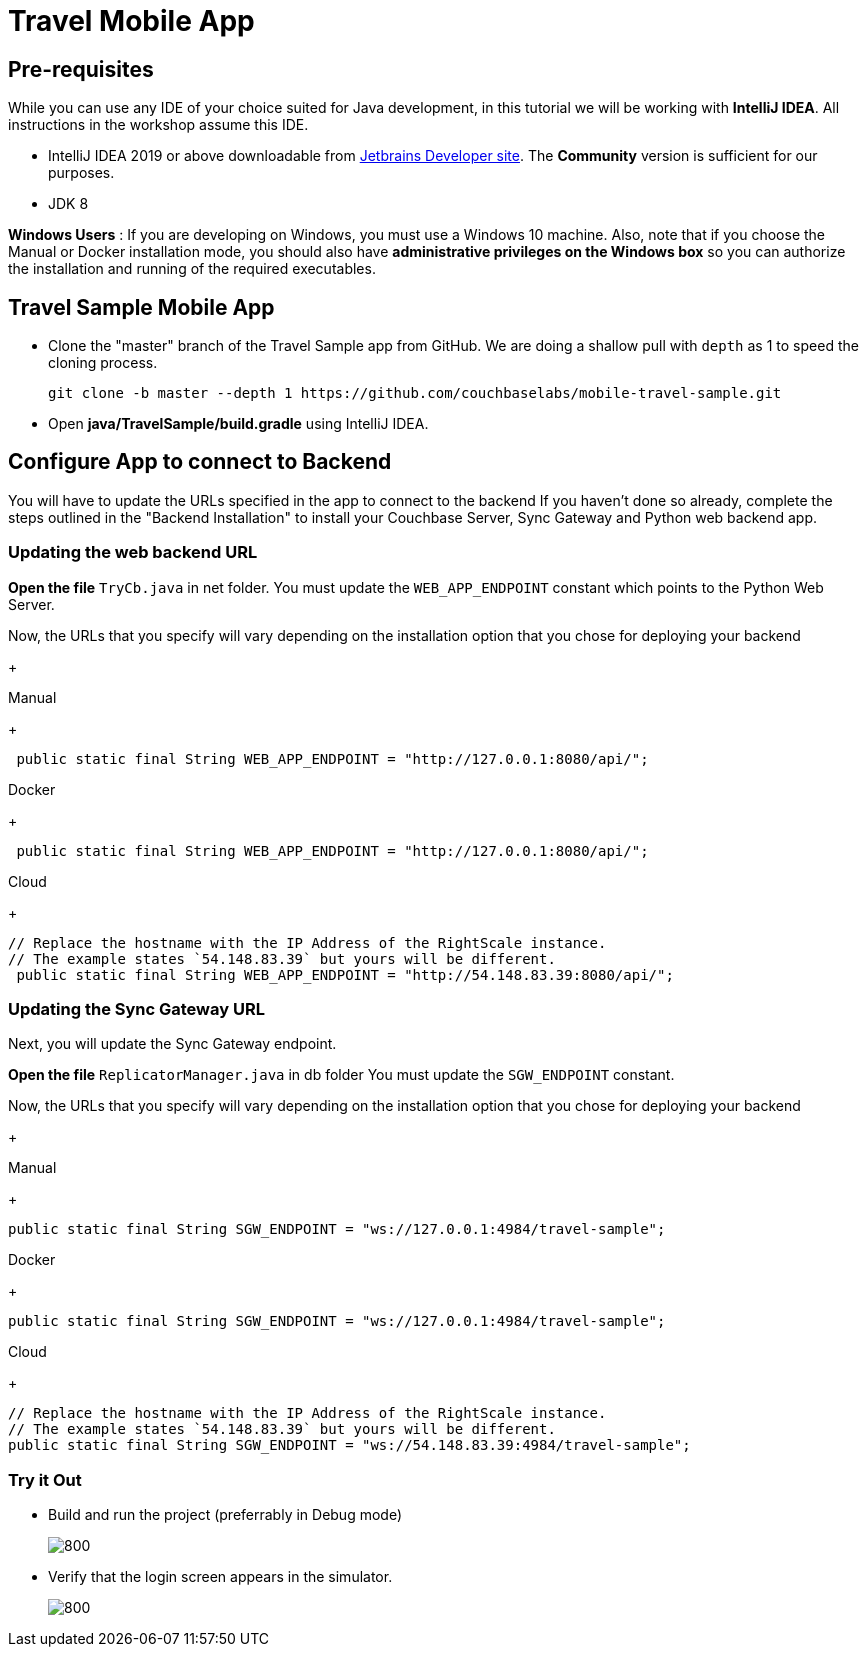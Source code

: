 = Travel Mobile App
:page-aliases: tutorials:travel-sample:develop/java,tutorials:travel-sample:develop/java/index

== Pre-requisites
While you can use any IDE of your choice suited for Java development, in this tutorial we will be working with *IntelliJ IDEA*. All instructions in the workshop assume this IDE.

* IntelliJ IDEA 2019 or above downloadable from https://www.jetbrains.com/idea/download/#section=mac[Jetbrains Developer site]. The *Community* version is sufficient for our purposes.
* JDK 8

*Windows Users* : If you are developing on Windows, you must use a Windows 10 machine.
Also, note that if you choose the Manual or Docker installation mode, you should also have *administrative privileges on the Windows box* so you can authorize the installation and running of the required executables.

== Travel Sample Mobile App

* Clone the "master" branch of the Travel Sample app from GitHub. We are doing a shallow pull with `depth` as 1 to speed the cloning process. 
+
[source,bash]
----
git clone -b master --depth 1 https://github.com/couchbaselabs/mobile-travel-sample.git
----
* Open *java/TravelSample/build.gradle* using IntelliJ IDEA.


== Configure App to connect to Backend
You will have to update the URLs specified in the app to connect to the backend
If you haven't done so already, complete the steps outlined in the "Backend Installation" to install your Couchbase Server, Sync Gateway and Python web backend app.

=== Updating the web backend URL

*Open the file* `TryCb.java` in net folder.
You must update the `WEB_APP_ENDPOINT` constant which points to the Python Web Server.

Now, the URLs that you specify will vary depending on the installation option that you chose for deploying your backend

+
[{tabs}]
====
Manual
+
--
[source,java]
----
 public static final String WEB_APP_ENDPOINT = "http://127.0.0.1:8080/api/";
----
--
Docker
+
--
[source,java]
----
 public static final String WEB_APP_ENDPOINT = "http://127.0.0.1:8080/api/";
----
--
Cloud
+
--
[source,java]
----
// Replace the hostname with the IP Address of the RightScale instance.
// The example states `54.148.83.39` but yours will be different.
 public static final String WEB_APP_ENDPOINT = "http://54.148.83.39:8080/api/";
----
====


=== Updating the Sync Gateway URL

Next, you will update the Sync Gateway endpoint.

*Open the file* `ReplicatorManager.java` in db folder
You must update the `SGW_ENDPOINT` constant.

Now, the URLs that you specify will vary depending on the installation option that you chose for deploying your backend

+
[{tabs}]
====
Manual
+
--
[source,java]
----
public static final String SGW_ENDPOINT = "ws://127.0.0.1:4984/travel-sample";
----
--
Docker
+
--
[source,java]
----
public static final String SGW_ENDPOINT = "ws://127.0.0.1:4984/travel-sample";
----
--
Cloud
+
--
[source,java]
----
// Replace the hostname with the IP Address of the RightScale instance.
// The example states `54.148.83.39` but yours will be different.
public static final String SGW_ENDPOINT = "ws://54.148.83.39:4984/travel-sample";
----
====

=== Try it Out

* Build and run the project (preferrably in Debug mode)
+
image::https://raw.githubusercontent.com/couchbaselabs/mobile-travel-sample/master/content/assets/java-build.png[800,]
* Verify that the login screen appears in the simulator.
+
image::https://raw.githubusercontent.com/couchbaselabs/mobile-travel-sample/master/content/assets/java-login.png[800,]

